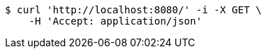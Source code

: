 [source,bash]
----
$ curl 'http://localhost:8080/' -i -X GET \
    -H 'Accept: application/json'
----